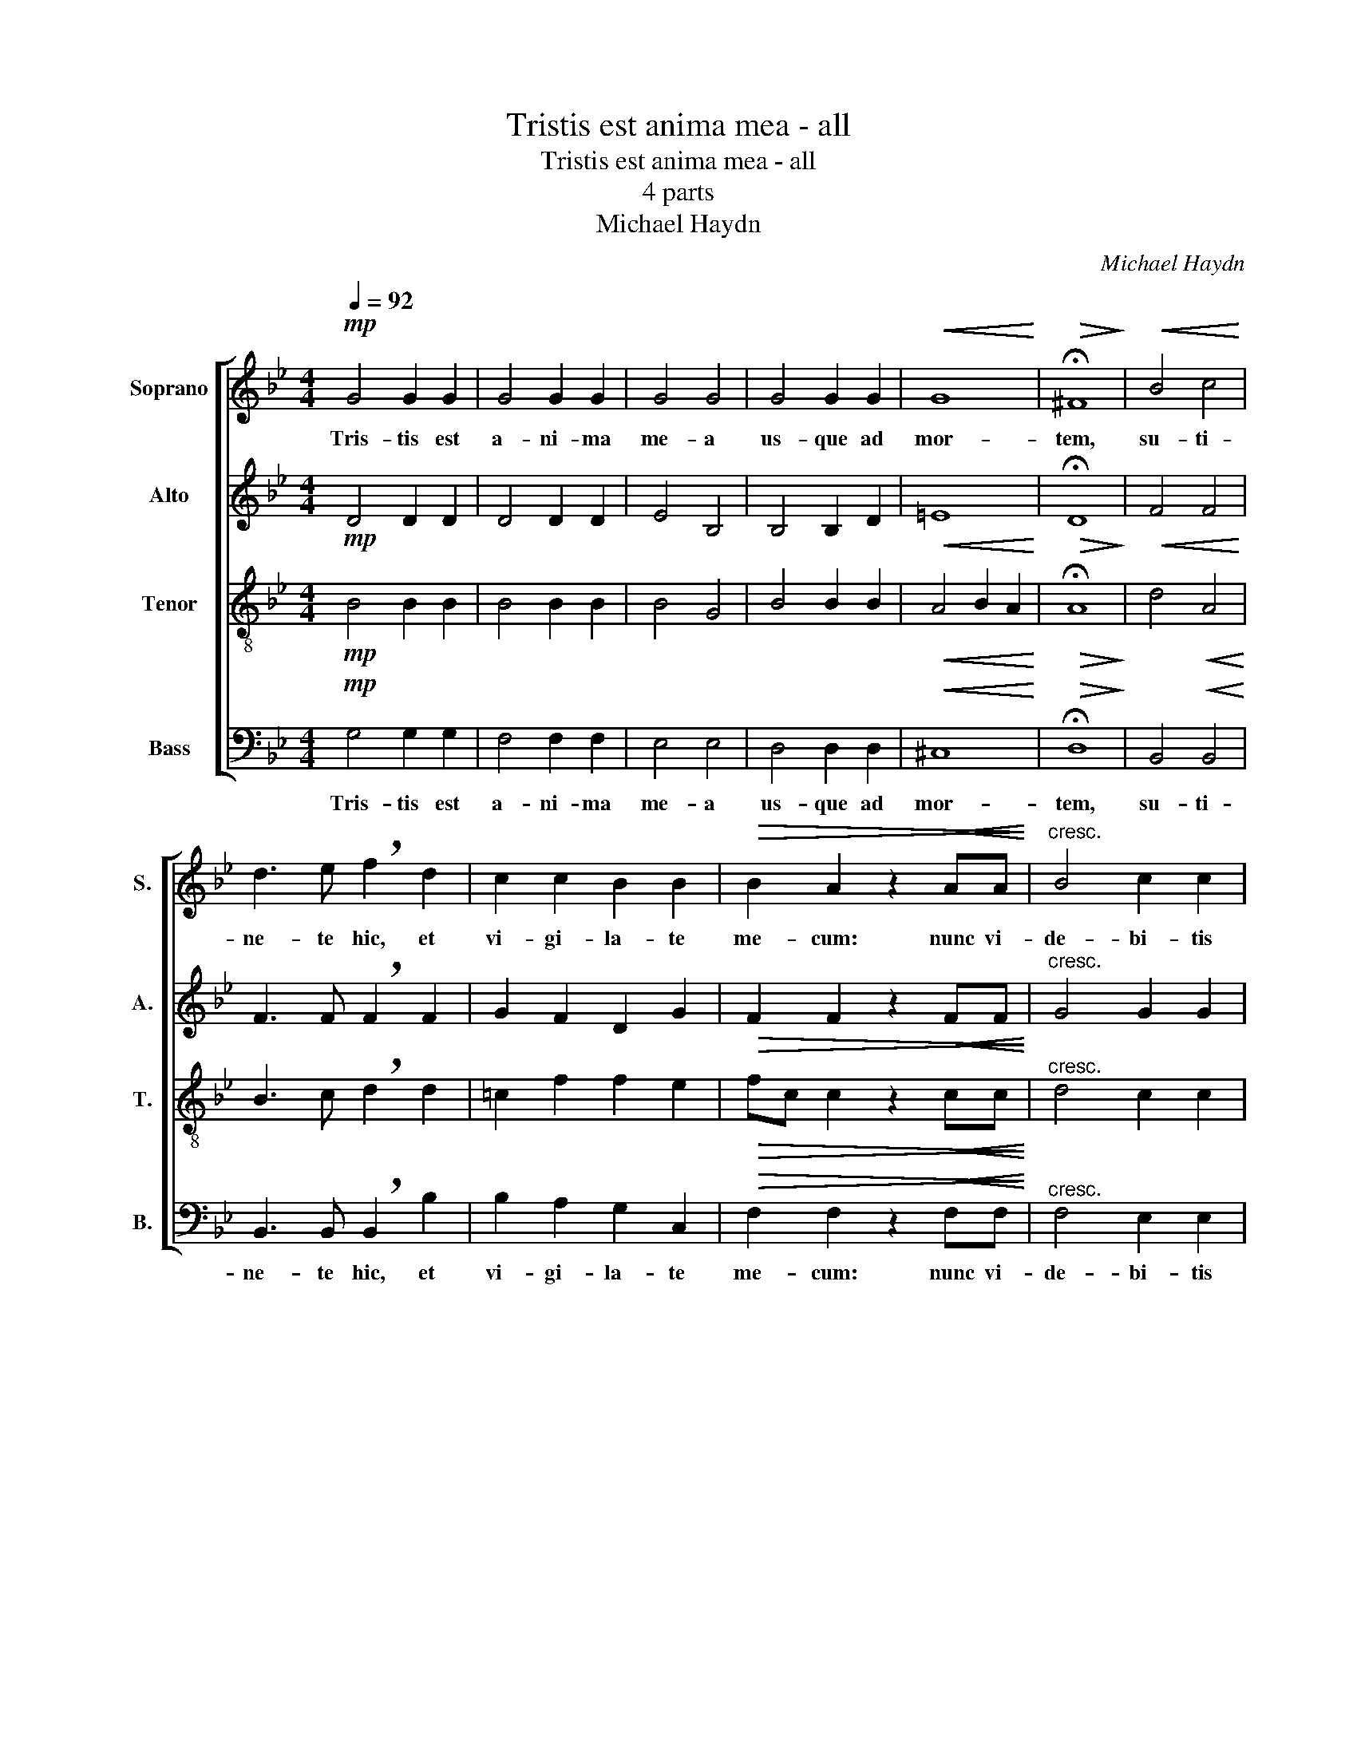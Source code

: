 X:1
T:Tristis est anima mea - all
T:Tristis est anima mea - all
T:4 parts
T:Michael Haydn
C:Michael Haydn
%%score [ 1 2 3 4 ]
L:1/8
Q:1/4=92
M:4/4
K:Bb
V:1 treble nm="Soprano" snm="S."
V:2 treble nm="Alto" snm="A."
V:3 treble-8 nm="Tenor" snm="T."
V:4 bass nm="Bass" snm="B."
V:1
!mp! G4 G2 G2 | G4 G2 G2 | G4 G4 | G4 G2 G2 |!<(! G8!<)! |!>(! !fermata!^F8!>)! |!<(! B4 c4!<)! | %7
w: Tris- tis est|a- ni- ma|me- a|us- que ad|mor-|tem,|su- ti-|
 d3 e !breath!f2 d2 | c2 c2 B2 B2 |!>(! B2 A2 z2!<(! AA!>)!!<)! |"^cresc." B4 c2 c2 | %11
w: ne- te hic, et|vi- gi- la- te|me- cum: nunc vi-|de- bi- tis|
!<(! A4 !breath!B2 B2!<)! | c2 e3!>(! e e2!>)! | d4 z4 |!f! B8 | =B2 B2 B2 B2 | cd e2 z2 e2 | %17
w: tur- bam, quae|cir- cum- da- bit|me.|Vos|fu- gam ca- pi-|e- * tis, et|
 c6 B2 | _A6 !breath!G2 |!>(! ^F4 F4!>)! | G4 G2 G2 | G2 ^F=E =F4 | !breath!!fermata!G8 | %23
w: e- go|va- dam|im- mo-|la- ri pro|vo- * * *|bis.|
!mf! =F6 F2 |!<(! A2 A2 A2 A2!<)! |!>(! B4 !breath!B2 B2!>)! | c4!<(! c2 c2!<)! | d3 d d2 d2 | %28
w: Ec- ce|ap- pro- pin- quat|ho- ra et|Fi- li- us|ho- mi- nis tra-|
!<(! =e4 e2 e2!<)! |!f! f4 !breath!c4 |!>(! B2 B2 B4!>)! | A4 z4 |!f! B8 | =B2 B2 B2 B2 | %34
w: de- tur in|man- us|pec- ca- to-|rum.|Vos|fu- gam ca- pi-|
 cd e2 z2 e2 | c6 _B2 | _A6 !breath!G2 |!>(! ^F4 F4!>)! | G4 G2[Q:1/4=80] G2 | A2 ^F=E F4 | %40
w: e- * tis, et|e- go|va- dam|im- mo-|la- ri pro|vo- * * *|
 !fermata!G8 |] %41
w: bis.|
V:2
!mp! D4 D2 D2 | D4 D2 D2 | E4 B,4 | B,4 B,2 D2 |!<(! =E8!<)! |!>(! !fermata!D8!>)! | %6
!<(! F4 F4!<)! | F3 F !breath!F2 F2 | G2 F2 D2 G2 |!>(! F2 F2 z2!<(! FF!>)!!<)! | %10
"^cresc." G4 G2 G2 |!<(! F4 !breath!F2 F2!<)! | F2 F3!>(! F F2!>)! | F4 z4 |!f! F8 | F2 F2 F2 _A2 | %16
 GF E2 z2 E2 | G6 G2 | E6 !breath!E2 |!>(! D4 D4!>)! | =E4 E2 E2 | D8 | !breath!D8 |!mf! D6 D2 | %24
!<(! E2 E2 E2 E2!<)! |!>(! D4 !breath!D2 F2!>)! | F4!<(! F2 F2!<)! | F3 F F2!<(! F2!<)! | %28
 G4 G2 G2 |!f! F4 !breath!F4 |!>(! F2 F2 =E4!>)! | F4 z4 |!f! F8 | F2 F2 F2 _A2 | GF E2 z2 E2 | %35
 G6 G2 | E6 !breath!E2 |!>(! D4 D4!>)! | =E4 E2 E2 | D8 | !fermata!D8 |] %41
V:3
!mp! B4 B2 B2 | B4 B2 B2 | B4 G4 | B4 B2 B2 |!<(! A4 B2 A2!<)! |!>(! !fermata!A8!>)! | %6
 d4!<(! A4!<)! | B3 c !breath!d2 d2 | =c2 f2 f2 e2 |!>(! fc c2 z2!<(! cc!>)!!<)! | %10
"^cresc." d4 c2 c2 |!<(! c4 !breath!B2 F2!<)! | A2 c3!>(! c c2!>)! | B4 z4 |!f! d8 | d2 d2 d2 d2 | %16
 G2 G2 z2 c2 | e6 d2 | c6 !breath!B2 |!>(! A4 A4!>)! | B4 B2 B2 | A8 | !breath!G8 |!mf! B6 B2 | %24
!<(! c2 c2 c2 c2!<)! |!>(! F4 !breath!F2 d2!>)! |!<(! A4 A2 A2!<)! | B3 B B2 d2 | %28
!<(! c4 c2 c2!<)! |!f! c4 !breath!c4 |!>(! d2 d2 B4!>)! | c4 z4 |!f! d8 | d2 d2 d2 d2 | %34
 G2 G2 z2 c2 | e6 d2 | c6 !breath!B2 |!>(! A4 A4!>)! | B4 B2 B2 | A8 | !fermata!G8 |] %41
V:4
!mp! G,4 G,2 G,2 | F,4 F,2 F,2 | E,4 E,4 | D,4 D,2 D,2 |!<(! ^C,8!<)! |!>(! !fermata!D,8!>)! | %6
w: Tris- tis est|a- ni- ma|me- a|us- que ad|mor-|tem,|
 B,,4!<(! B,,4!<)! | B,,3 B,, !breath!B,,2 B,2 | B,2 A,2 G,2 C,2 | %9
w: su- ti-|ne- te hic, et|vi- gi- la- te|
!>(! F,2 F,2 z2!<(! F,F,!>)!!<)! |"^cresc." F,4 E,2 E,2 |!<(! E,4 !breath!D,2 D,2!<)! | %12
w: me- cum: nunc vi-|de- bi- tis|tur- bam, quae|
 C,2 A,,3!>(! A,, A,,2!>)! | B,,4 z4 |!f! B,8 | _A,2 A,2 G,2 F,2 | E,D, C,2 z2 C,2 | C,4 C,4 | %18
w: cir- cum- da- bit|me.|Vos|fu- gam ca pi-|e- * tis, et|e- go|
 C,4 !breath!C,4 |!>(! C,4 C,4!>)! | ^C,4 C,2 C,2 | D,8 | !breath!G,,8 |!mf! B,,6 B,,2 | %24
w: va- dam|im- mo-|la- ri pro|vo-|bis.|Ec- ce|
!<(! B,,2 B,,2 B,,2 B,,2!<)! |!>(! B,,4 !breath!B,,2 B,,2!>)! |!<(! B,,4 B,,2 B,,2!<)! | %27
w: ap- pro- pin- quat|ho- ra et|Fi- li- us|
 B,,3 B,, B,,2 B,,2 |!<(! B,,4 B,,2 B,,2!<)! |!f! A,,4 !breath!A,,4 |!>(! G,,2 G,,2 G,,4!>)! | %31
w: ho- mi- nis tra-|de- tur in|man- us|pec- ca- to-|
 F,,4 z4 |!f! B,8 | _A,2 A,2 G,2 F,2 | E,D, C,2 z2 C,2 | C,4 C,4 | C,4 !breath!C,4 | %37
w: rum.|Vos|fu- gam ca- pi-|e- * tis, et|e- go|va- dam|
!>(! C,4 C,4!>)! | ^C,4 C,2 C,2 | D,8 | !fermata!G,,8 |] %41
w: im- mo-|la- ri pro|vo-|bis.|


